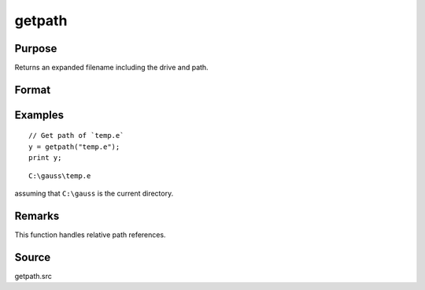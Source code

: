
getpath
==============================================

Purpose
----------------

Returns an expanded filename including the drive and path.

Format
----------------
.. function:: fname = getpath(pfname)

    :param pfname: partial filename with only partial or missing path information.
    :type pfname: string

    :return fname: filename with full drive and path.

    :rtype fname: string

Examples
----------------

::

    // Get path of `temp.e`
    y = getpath("temp.e");
    print y;

::

    C:\gauss\temp.e

assuming that ``C:\gauss`` is the current directory.

Remarks
-------

This function handles relative path references.


Source
------

getpath.src
